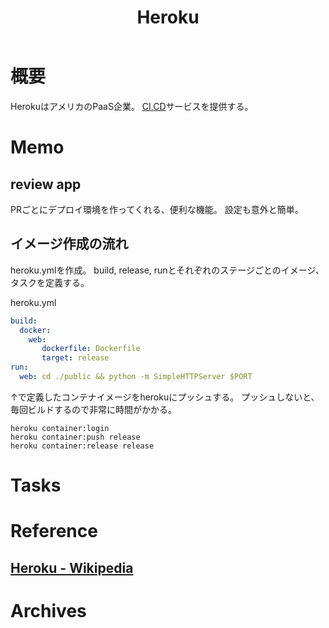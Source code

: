 :PROPERTIES:
:ID:       b1541b6a-f4aa-4751-b270-7ced303f8985
:END:
#+title: Heroku
* 概要
HerokuはアメリカのPaaS企業。
[[id:eaf6ed04-7927-4a16-ba94-fbb9f6e76166][CI]],[[id:2c4cb3a7-7a8a-4a3b-88c2-2c5e69515764][CD]]サービスを提供する。
* Memo
** review app
PRごとにデプロイ環境を作ってくれる、便利な機能。
設定も意外と簡単。
** イメージ作成の流れ
heroku.ymlを作成。
build, release, runとそれぞれのステージごとのイメージ、タスクを定義する。
#+caption: heroku.yml
#+begin_src yaml
build:
  docker:
    web:
       dockerfile: Dockerfile
       target: release
run:
  web: cd ./public && python -m SimpleHTTPServer $PORT
#+end_src

↑で定義したコンテナイメージをherokuにプッシュする。
プッシュしないと、毎回ビルドするので非常に時間がかかる。
#+begin_src shell
heroku container:login
heroku container:push release
heroku container:release release
#+end_src
* Tasks
* Reference
** [[https://ja.wikipedia.org/wiki/Heroku][Heroku - Wikipedia]]
* Archives
